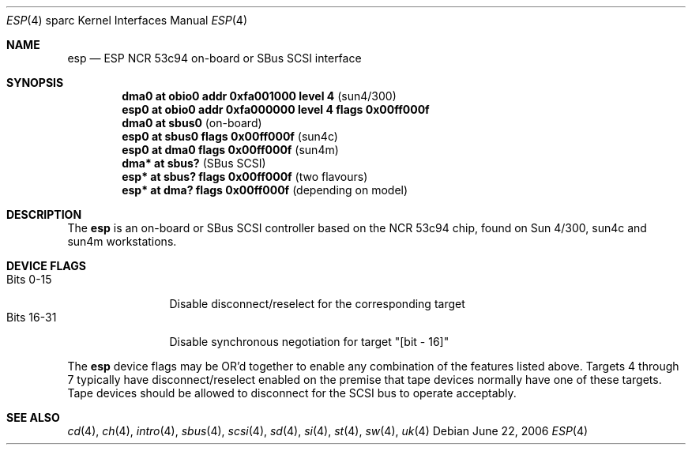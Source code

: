 .\"	$OpenBSD: src/share/man/man4/man4.sparc/esp.4,v 1.10 2006/09/21 15:47:34 jmc Exp $
.\"
.\" Copyright (c) 1998 The OpenBSD Project
.\" All rights reserved.
.\"
.\"
.Dd June 22, 2006
.Dt ESP 4 sparc
.Os
.Sh NAME
.Nm esp
.Nd ESP NCR 53c94 on-board or SBus SCSI interface
.Sh SYNOPSIS
.Cd "dma0 at obio0 addr 0xfa001000 level 4             " Pq sun4/300
.Cd "esp0 at obio0 addr 0xfa000000 level 4 flags 0x00ff000f"
.Cd ""
.Cd "dma0 at sbus0                                     " Pq on-board
.Cd "esp0 at sbus0 flags 0x00ff000f                    " Pq sun4c
.Cd "esp0 at dma0 flags 0x00ff000f                     " Pq sun4m
.Cd ""
.Cd "dma* at sbus?                                     " Pq "SBus SCSI"
.Cd "esp* at sbus? flags 0x00ff000f                    " Pq "two flavours"
.Cd "esp* at dma? flags 0x00ff000f                     " Pq "depending on model"
.Sh DESCRIPTION
The
.Nm
is an on-board or SBus SCSI controller based on the NCR 53c94 chip, found
on Sun 4/300, sun4c and sun4m workstations.
.Sh DEVICE FLAGS
.Bl -tag -width "Bits XX-XX" -compact
.It Bits 0-15
Disable disconnect/reselect for the corresponding target
.It Bits 16-31
Disable synchronous negotiation for target "[bit - 16]"
.El
.Pp
The
.Nm
device flags may be OR'd together to enable any combination of
the features listed above.
Targets 4 through 7 typically have disconnect/reselect enabled on the premise
that tape devices normally have one of these targets.
Tape devices should be allowed to disconnect for the SCSI bus to operate
acceptably.
.Sh SEE ALSO
.Xr cd 4 ,
.Xr ch 4 ,
.Xr intro 4 ,
.Xr sbus 4 ,
.Xr scsi 4 ,
.Xr sd 4 ,
.Xr si 4 ,
.Xr st 4 ,
.Xr sw 4 ,
.Xr uk 4
